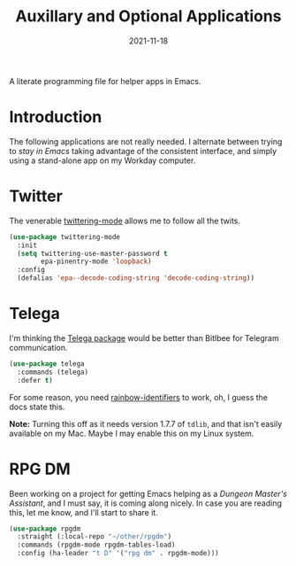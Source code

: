 #+TITLE:  Auxillary and Optional Applications
#+AUTHOR: Howard X. Abrams
#+DATE:   2021-11-18
#+FILETAGS: :emacs:

A literate programming file for helper apps in Emacs.

#+BEGIN_SRC emacs-lisp :exports none
  ;;; ha-aux-apps.el --- A literate programming file for helper apps in Emacs. -*- lexical-binding: t; -*-
  ;;
  ;; Copyright (C) 2021 Howard X. Abrams
  ;;
  ;; Author: Howard X. Abrams <http://gitlab.com/howardabrams>
  ;; Maintainer: Howard X. Abrams
  ;; Created: November 18, 2021
  ;;
  ;; This file is not part of GNU Emacs.
  ;;
  ;; *NB:* Do not edit this file. Instead, edit the original literate file at:
  ;;            ~/other/hamacs/ha-aux-apps.org
  ;;       And tangle the file to recreate this one.
  ;;
  ;;; Code:
  #+END_SRC
* Introduction
The following applications are not really needed. I alternate between trying to /stay in Emacs/ taking advantage of the consistent interface, and simply using a stand-alone app on my Workday computer.
* Twitter
The venerable [[https://github.com/hayamiz/twittering-mode/tree/master][twittering-mode]] allows me to follow all the twits.
#+BEGIN_SRC emacs-lisp
  (use-package twittering-mode
    :init
    (setq twittering-use-master-password t
          epa-pinentry-mode 'loopback)
    :config
    (defalias 'epa--decode-coding-string 'decode-coding-string))
#+END_SRC
* Telega
I'm thinking the [[https://zevlg.github.io/telega.el/][Telega package]] would be better than Bitlbee for Telegram communication.

#+BEGIN_SRC emacs-lisp :tangle no
(use-package telega
  :commands (telega)
  :defer t)
#+END_SRC
For some reason, you need [[https://github.com/Fanael/rainbow-identifiers][rainbow-identifiers]] to work, oh, I guess the docs state this.

*Note:* Turning this off as it needs version 1.7.7 of =tdlib=, and that isn't easily available on my Mac. Maybe I may enable this on my Linux system.
* RPG DM
Been working on a project for getting Emacs helping as a /Dungeon Master's Assistant/, and I must say, it is coming along nicely. In case you are reading this, let me know, and I'll start to share it.

#+BEGIN_SRC emacs-lisp
  (use-package rpgdm
    :straight (:local-repo "~/other/rpgdm")
    :commands (rpgdm-mode rpgdm-tables-load)
    :config (ha-leader "t D" '("rpg dm" . rpgdm-mode)))
#+END_SRC
* Technical Artifacts                                :noexport:
Let's =provide= a name so we can =require= this file:

#+BEGIN_SRC emacs-lisp :exports none
  (provide 'ha-aux-apps)
  ;;; ha-aux-apps.el ends here
  #+END_SRC

#+DESCRIPTION: A literate programming file for helper apps in Emacs.

#+PROPERTY:    header-args:sh :tangle no
#+PROPERTY:    header-args:emacs-lisp  :tangle yes
#+PROPERTY:    header-args    :results none :eval no-export :comments no mkdirp yes

#+OPTIONS:     num:nil toc:nil todo:nil tasks:nil tags:nil date:nil
#+OPTIONS:     skip:nil author:nil email:nil creator:nil timestamp:nil
#+INFOJS_OPT:  view:nil toc:nil ltoc:t mouse:underline buttons:0 path:http://orgmode.org/org-info.js
